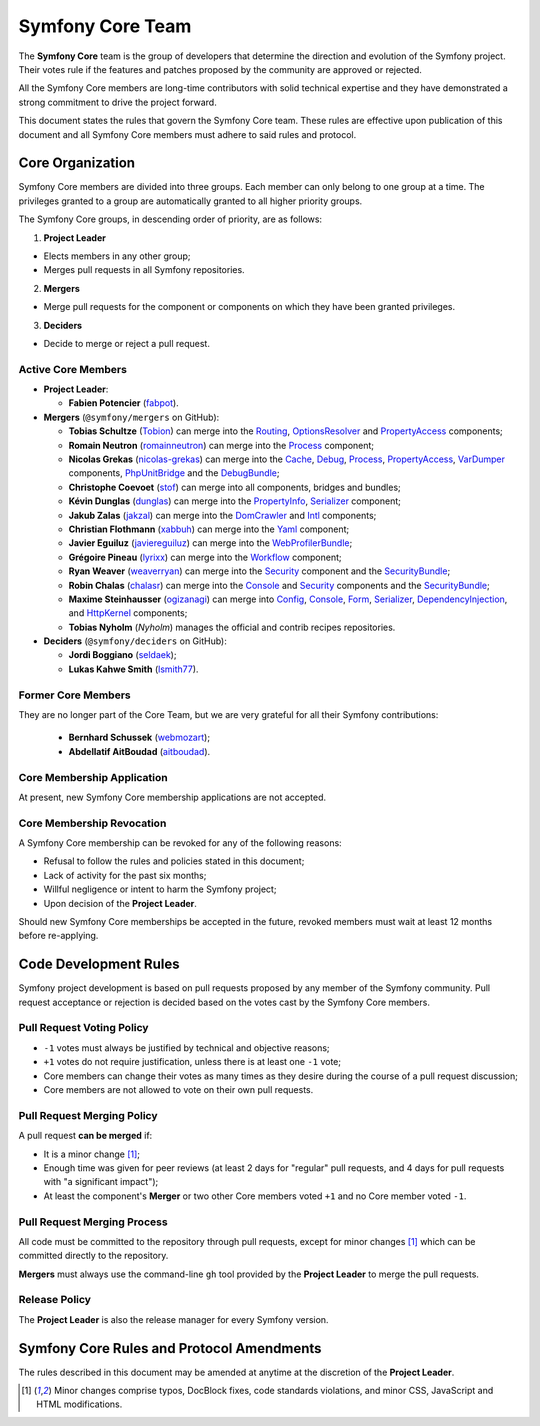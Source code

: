Symfony Core Team
=================

The **Symfony Core** team is the group of developers that determine the
direction and evolution of the Symfony project. Their votes rule if the
features and patches proposed by the community are approved or rejected.

All the Symfony Core members are long-time contributors with solid technical
expertise and they have demonstrated a strong commitment to drive the project
forward.

This document states the rules that govern the Symfony Core team. These rules
are effective upon publication of this document and all Symfony Core members
must adhere to said rules and protocol.

Core Organization
-----------------

Symfony Core members are divided into three groups. Each member can only belong
to one group at a time. The privileges granted to a group are automatically
granted to all higher priority groups.

The Symfony Core groups, in descending order of priority, are as follows:

1. **Project Leader**

* Elects members in any other group;
* Merges pull requests in all Symfony repositories.

2. **Mergers**

* Merge pull requests for the component or components on which they have been
  granted privileges.

3. **Deciders**

* Decide to merge or reject a pull request.

Active Core Members
~~~~~~~~~~~~~~~~~~~

.. role:: leader
.. role:: merger
.. role:: decider

* **Project Leader**:

  * **Fabien Potencier** (`fabpot`_).

* **Mergers** (``@symfony/mergers`` on GitHub):

  * **Tobias Schultze** (`Tobion`_) can merge into the Routing_,
    OptionsResolver_ and PropertyAccess_ components;

  * **Romain Neutron** (`romainneutron`_) can merge into the
    Process_ component;

  * **Nicolas Grekas** (`nicolas-grekas`_) can merge into the Cache_, Debug_,
    Process_, PropertyAccess_, VarDumper_ components, PhpUnitBridge_ and
    the DebugBundle_;

  * **Christophe Coevoet** (`stof`_) can merge into all components, bridges and
    bundles;

  * **Kévin Dunglas** (`dunglas`_) can merge into the PropertyInfo_,
    Serializer_ component;

  * **Jakub Zalas** (`jakzal`_) can merge into the DomCrawler_ and Intl_
    components;

  * **Christian Flothmann** (`xabbuh`_) can merge into the Yaml_ component;

  * **Javier Eguiluz** (`javiereguiluz`_) can merge into the WebProfilerBundle_;

  * **Grégoire Pineau** (`lyrixx`_) can merge into the Workflow_ component;

  * **Ryan Weaver** (`weaverryan`_) can merge into the Security_ component and
    the SecurityBundle_;

  * **Robin Chalas** (`chalasr`_) can merge into the Console_ and Security_
    components and the SecurityBundle_;

  * **Maxime Steinhausser** (`ogizanagi`_) can merge into Config_, Console_,
    Form_, Serializer_, DependencyInjection_, and HttpKernel_ components;

  * **Tobias Nyholm** (`Nyholm`) manages the official and contrib recipes
    repositories.

* **Deciders** (``@symfony/deciders`` on GitHub):

  * **Jordi Boggiano** (`seldaek`_);
  * **Lukas Kahwe Smith** (`lsmith77`_).

Former Core Members
~~~~~~~~~~~~~~~~~~~

They are no longer part of the Core Team, but we are very grateful for all their
Symfony contributions:

  * **Bernhard Schussek** (`webmozart`_);
  * **Abdellatif AitBoudad** (`aitboudad`_).

Core Membership Application
~~~~~~~~~~~~~~~~~~~~~~~~~~~

At present, new Symfony Core membership applications are not accepted.

Core Membership Revocation
~~~~~~~~~~~~~~~~~~~~~~~~~~

A Symfony Core membership can be revoked for any of the following reasons:

* Refusal to follow the rules and policies stated in this document;
* Lack of activity for the past six months;
* Willful negligence or intent to harm the Symfony project;
* Upon decision of the **Project Leader**.

Should new Symfony Core memberships be accepted in the future, revoked
members must wait at least 12 months before re-applying.

Code Development Rules
----------------------

Symfony project development is based on pull requests proposed by any member
of the Symfony community. Pull request acceptance or rejection is decided based
on the votes cast by the Symfony Core members.

Pull Request Voting Policy
~~~~~~~~~~~~~~~~~~~~~~~~~~

* ``-1`` votes must always be justified by technical and objective reasons;

* ``+1`` votes do not require justification, unless there is at least one
  ``-1`` vote;

* Core members can change their votes as many times as they desire
  during the course of a pull request discussion;

* Core members are not allowed to vote on their own pull requests.

Pull Request Merging Policy
~~~~~~~~~~~~~~~~~~~~~~~~~~~

A pull request **can be merged** if:

* It is a minor change [1]_;

* Enough time was given for peer reviews (at least 2 days for "regular"
  pull requests, and 4 days for pull requests with "a significant impact");

* At least the component's **Merger** or two other Core members voted ``+1``
  and no Core member voted ``-1``.

Pull Request Merging Process
~~~~~~~~~~~~~~~~~~~~~~~~~~~~

All code must be committed to the repository through pull requests, except for
minor changes [1]_ which can be committed directly to the repository.

**Mergers** must always use the command-line ``gh`` tool provided by the
**Project Leader** to merge the pull requests.

Release Policy
~~~~~~~~~~~~~~

The **Project Leader** is also the release manager for every Symfony version.

Symfony Core Rules and Protocol Amendments
------------------------------------------

The rules described in this document may be amended at anytime at the
discretion of the **Project Leader**.

.. [1] Minor changes comprise typos, DocBlock fixes, code standards
       violations, and minor CSS, JavaScript and HTML modifications.

.. _PhpUnitBridge: https://github.com/symfony/phpunit-bridge
.. _BrowserKit: https://github.com/symfony/browser-kit
.. _Cache: https://github.com/symfony/cache
.. _Config: https://github.com/symfony/config
.. _Console: https://github.com/symfony/console
.. _Debug: https://github.com/symfony/debug
.. _DebugBundle: https://github.com/symfony/debug-bundle
.. _DependencyInjection: https://github.com/symfony/dependency-injection
.. _DoctrineBridge: https://github.com/symfony/doctrine-bridge
.. _EventDispatcher: https://github.com/symfony/event-dispatcher
.. _DomCrawler: https://github.com/symfony/dom-crawler
.. _Form: https://github.com/symfony/form
.. _HttpFoundation: https://github.com/symfony/http-foundation
.. _HttpKernel: https://github.com/symfony/http-kernel
.. _Icu: https://github.com/symfony/icu
.. _Intl: https://github.com/symfony/intl
.. _LDAP: https://github.com/symfony/ldap
.. _Locale: https://github.com/symfony/locale
.. _MonologBridge: https://github.com/symfony/monolog-bridge
.. _OptionsResolver: https://github.com/symfony/options-resolver
.. _Process: https://github.com/symfony/process
.. _PropertyAccess: https://github.com/symfony/property-access
.. _PropertyInfo: https://github.com/symfony/property-info
.. _Routing: https://github.com/symfony/routing
.. _Serializer: https://github.com/symfony/serializer
.. _Translation: https://github.com/symfony/translation
.. _Security: https://github.com/symfony/security
.. _SecurityBundle: https://github.com/symfony/security-bundle
.. _Stopwatch: https://github.com/symfony/stopwatch
.. _TwigBridge: https://github.com/symfony/twig-bridge
.. _Validator: https://github.com/symfony/validator
.. _VarDumper: https://github.com/symfony/var-dumper
.. _Workflow: https://github.com/symfony/workflow
.. _Yaml: https://github.com/symfony/yaml
.. _WebProfilerBundle: https://github.com/symfony/web-profiler-bundle
.. _`fabpot`: https://github.com/fabpot/
.. _`webmozart`: https://github.com/webmozart/
.. _`Tobion`: https://github.com/Tobion/
.. _`romainneutron`: https://github.com/romainneutron/
.. _`nicolas-grekas`: https://github.com/nicolas-grekas/
.. _`stof`: https://github.com/stof/
.. _`dunglas`: https://github.com/dunglas/
.. _`jakzal`: https://github.com/jakzal/
.. _`Seldaek`: https://github.com/Seldaek/
.. _`lsmith77`: https://github.com/lsmith77/
.. _`weaverryan`: https://github.com/weaverryan/
.. _`aitboudad`: https://github.com/aitboudad/
.. _`xabbuh`: https://github.com/xabbuh/
.. _`javiereguiluz`: https://github.com/javiereguiluz/
.. _`lyrixx`: https://github.com/lyrixx/
.. _`chalasr`: https://github.com/chalasr/
.. _`ogizanagi`: https://github.com/ogizanagi/
.. _`Nyholm`: https://github.com/Nyholm
